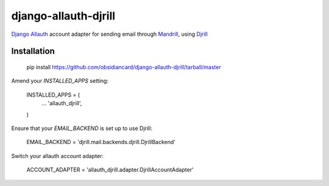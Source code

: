 =====================
django-allauth-djrill
=====================

`Django Allauth`_ account adapter for sending email through `Mandrill`_, using `Djrill`_

Installation
============

    pip install https://github.com/obsidiancard/django-allauth-djrill/tarball/master

Amend your `INSTALLED_APPS` setting:

    INSTALLED_APPS = (
        ...
        'allauth_djrill',
    )

Ensure that your `EMAIL_BACKEND` is set up to use Djrill:

    EMAIL_BACKEND = 'djrill.mail.backends.djrill.DjrillBackend'

Switch your allauth account adapter:

    ACCOUNT_ADAPTER = 'allauth_djrill.adapter.DjrillAccountAdapter'

.. _Django Allauth: https://github.com/pennersr/django-allauth
.. _Mandrill: http://mandrill.com/
.. _Djrill: https://github.com/brack3t/Djrill
